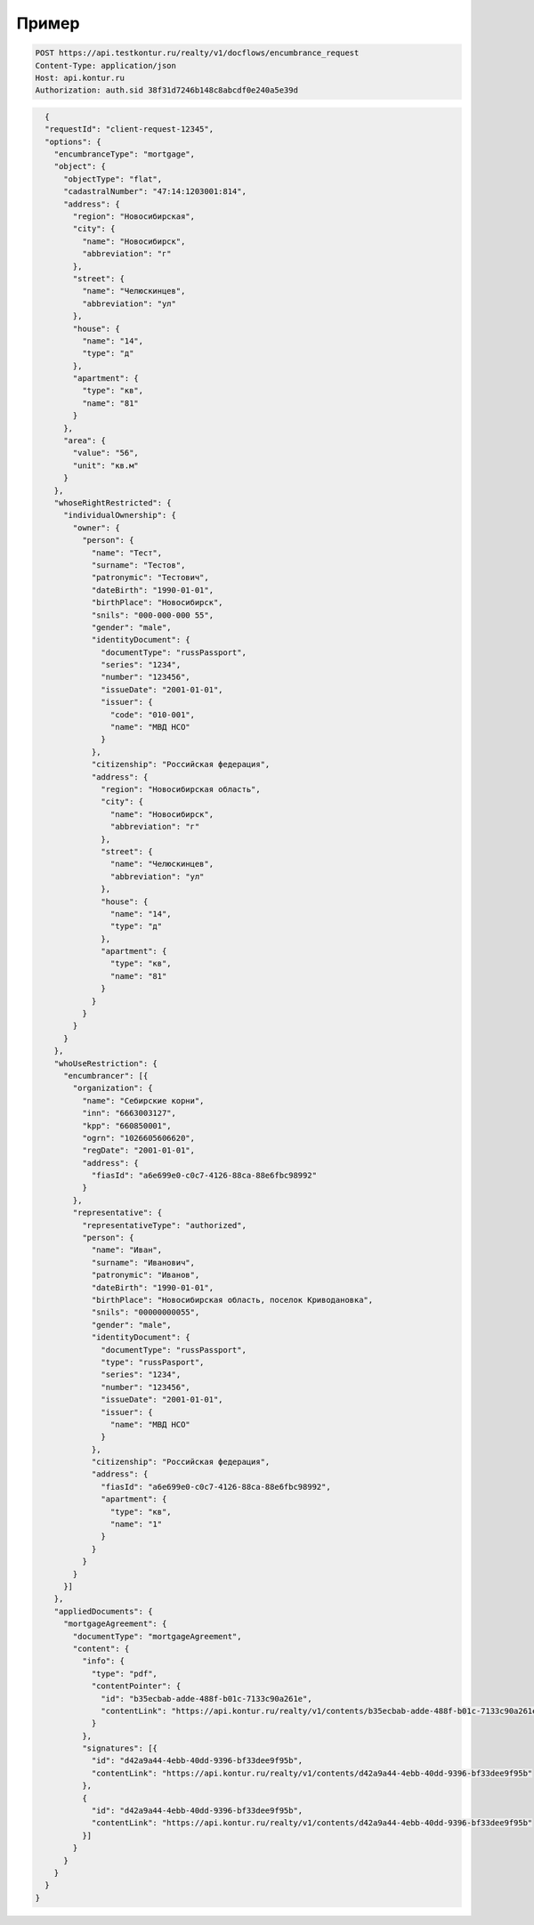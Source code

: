 Пример
================

.. code-block:: bash 

  POST https://api.testkontur.ru/realty/v1/docflows/encumbrance_request
  Content-Type: application/json
  Host: api.kontur.ru
  Authorization: auth.sid 38f31d7246b148c8abcdf0e240a5e39d


.. code-block:: json 

    {
    "requestId": "client-request-12345",
    "options": {
      "encumbranceType": "mortgage",
      "object": {
        "objectType": "flat",
        "cadastralNumber": "47:14:1203001:814",
        "address": {
          "region": "Новосибирская",
          "city": {
            "name": "Новосибирск",
            "abbreviation": "г"
          },
          "street": {
            "name": "Челюскинцев",
            "abbreviation": "ул"
          },
          "house": {
            "name": "14",
            "type": "д"
          },
          "apartment": {
            "type": "кв",
            "name": "81"
          }
        },
        "area": {
          "value": "56",
          "unit": "кв.м"
        }
      },
      "whoseRightRestricted": {
        "individualOwnership": {
          "owner": {
            "person": {
              "name": "Тест",
              "surname": "Тестов",
              "patronymic": "Тестович",
              "dateBirth": "1990-01-01",
              "birthPlace": "Новосибирск",
              "snils": "000-000-000 55",
              "gender": "male",
              "identityDocument": {
                "documentType": "russPassport",
                "series": "1234",
                "number": "123456",
                "issueDate": "2001-01-01",
                "issuer": {
                  "code": "010-001",
                  "name": "МВД НСО"
                }
              },
              "citizenship": "Российская федерация",
              "address": {
                "region": "Новосибирская область",
                "city": {
                  "name": "Новосибирск",
                  "abbreviation": "г"
                },
                "street": {
                  "name": "Челюскинцев",
                  "abbreviation": "ул"
                },
                "house": {
                  "name": "14",
                  "type": "д"
                },
                "apartment": {
                  "type": "кв",
                  "name": "81"
                }
              }
            }
          }
        }
      },
      "whoUseRestriction": {
        "encumbrancer": [{
          "organization": {
            "name": "Себирские корни",
            "inn": "6663003127",
            "kpp": "660850001",
            "ogrn": "1026605606620",
            "regDate": "2001-01-01",
            "address": {
              "fiasId": "a6e699e0-c0c7-4126-88ca-88e6fbc98992"
            }
          },
          "representative": {
            "representativeType": "authorized",
            "person": {
              "name": "Иван",
              "surname": "Иванович",
              "patronymic": "Иванов",
              "dateBirth": "1990-01-01",
              "birthPlace": "Новосибирская область, поселок Криводановка",
              "snils": "00000000055",
              "gender": "male",
              "identityDocument": {
                "documentType": "russPassport",
                "type": "russPasport",
                "series": "1234",
                "number": "123456",
                "issueDate": "2001-01-01",
                "issuer": {
                  "name": "МВД НСО"
                }
              },
              "citizenship": "Российская федерация",
              "address": {
                "fiasId": "a6e699e0-c0c7-4126-88ca-88e6fbc98992",
                "apartment": {
                  "type": "кв",
                  "name": "1"
                }
              }
            }
          }
        }]
      },
      "appliedDocuments": {
        "mortgageAgreement": {
          "documentType": "mortgageAgreement",
          "content": {
            "info": {
              "type": "pdf",
              "contentPointer": {
                "id": "b35ecbab-adde-488f-b01c-7133c90a261e",
                "contentLink": "https://api.kontur.ru/realty/v1/contents/b35ecbab-adde-488f-b01c-7133c90a261e"
              }
            },
            "signatures": [{
              "id": "d42a9a44-4ebb-40dd-9396-bf33dee9f95b",
              "contentLink": "https://api.kontur.ru/realty/v1/contents/d42a9a44-4ebb-40dd-9396-bf33dee9f95b"
            },
            {
              "id": "d42a9a44-4ebb-40dd-9396-bf33dee9f95b",
              "contentLink": "https://api.kontur.ru/realty/v1/contents/d42a9a44-4ebb-40dd-9396-bf33dee9f95b"
            }]
          }
        }
      }
    }
  }
 